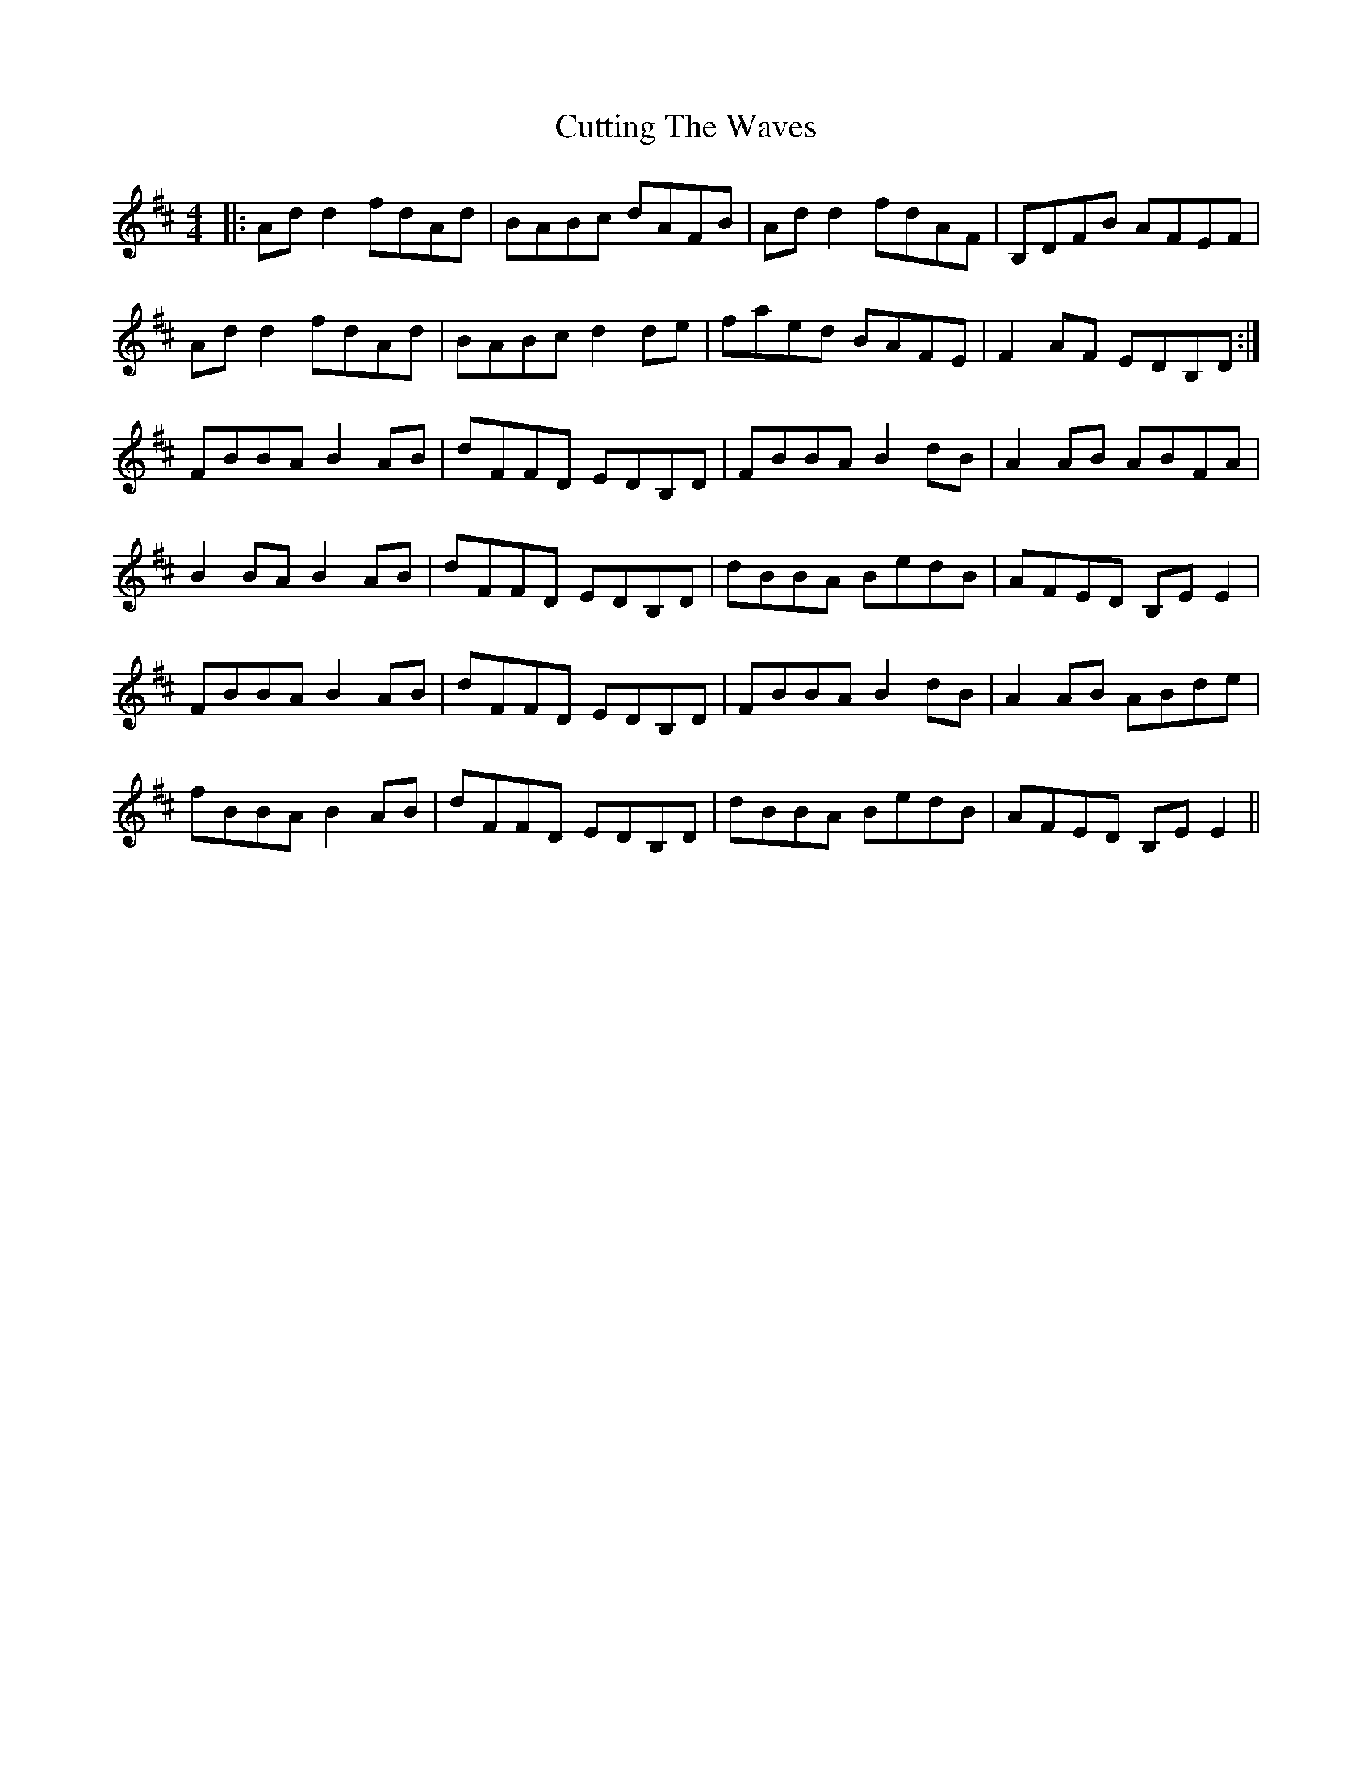 X: 8985
T: Cutting The Waves
R: reel
M: 4/4
K: Dmajor
|:Ad d2 fdAd|BABc dAFB|Ad d2 fdAF|B,DFB AFEF|
Ad d2 fdAd|BABc d2 de|faed BAFE|F2 AF EDB,D:|
FBBA B2 AB|dFFD EDB,D|FBBA B2 dB|A2 AB ABFA|
B2 BA B2 AB|dFFD EDB,D|dBBA BedB|AFED B,E E2|
FBBA B2 AB|dFFD EDB,D|FBBA B2 dB|A2 AB ABde|
fBBA B2 AB|dFFD EDB,D|dBBA BedB|AFED B,E E2||

